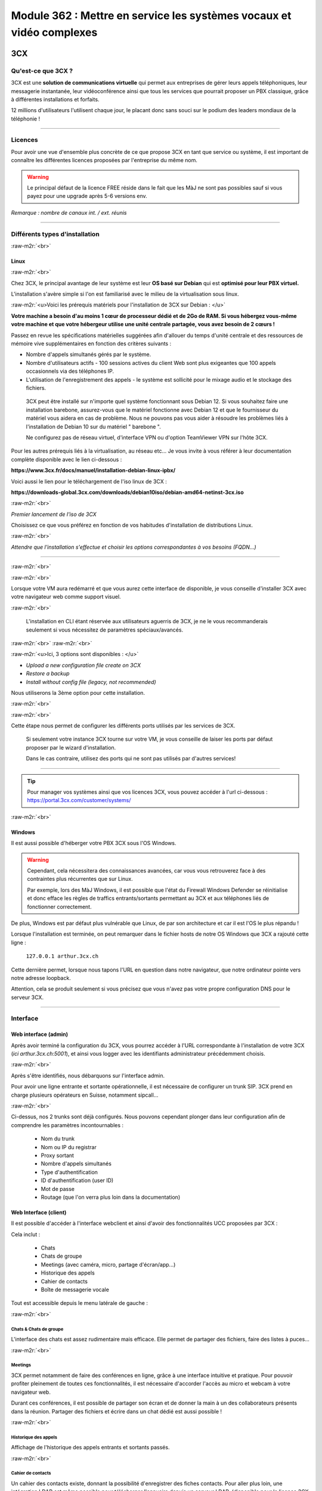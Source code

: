 .. role:: raw-m2r(raw)
   :format:


Module 362 : Mettre en service les systèmes vocaux et vidéo complexes
=====================================================================



.. image:: https://upload.wikimedia.org/wikipedia/commons/a/a2/3CX_Logo_-_Wiki.png
   :align: right
   :height: 32px

3CX
----------

Qu'est-ce que 3CX ?
^^^^^^^^^^^^^^^^^^^^^^^^^^^^^^^^

3CX est une **solution de communications virtuelle** qui permet aux entreprises de gérer leurs appels téléphoniques, leur messagerie instantanée, leur vidéoconférence ainsi que tous les services que pourrait proposer un PBX classique, grâce à différentes installations et forfaits.

12 millions d'utilisateurs l'utilisent chaque jour, le placant donc sans souci sur le podium des leaders mondiaux de la téléphonie !

.. image:: https://raw.githubusercontent.com/algues111/docs-cfc/main/docs/source/images/M362/3cx-paccueil.png
   :align: center

----

Licences
^^^^^^^^^^^^^^^^^^^^

Pour avoir une vue d'ensemble plus concrète de ce que propose 3CX en tant que service ou système, il est important de connaître les différentes licences proposées par l'entreprise du même nom.

.. image:: https://raw.githubusercontent.com/algues111/docs-cfc/main/docs/source/images/M362/3cx-licences.png
   :align: center


.. warning:: 
   Le principal défaut de la licence FREE réside dans le fait que les MàJ ne sont pas possibles sauf si vous payez pour une upgrade après 5-6 versions env.


*Remarque : nombre de canaux int. / ext. réunis*




----

Différents types d'installation
^^^^^^^^^^^^^^^^^^^^^^^^^^^^^^^^^^^^^^^^^^^^^^^

:raw-m2r:`<br>`

.. image:: https://imgs.search.brave.com/t5Gh4h12EKJUKsBYlQEidsH_O2SyxBPQABqSv3rnPxU/rs:fit:860:0:0/g:ce/aHR0cHM6Ly9icmFu/ZHNsb2dvcy5jb20v/d3AtY29udGVudC91/cGxvYWRzL2ltYWdl/cy9kZWJpYW4tbG9n/by5wbmc
   :align: right
   :height: 32px

Linux
~~~~~~~~~~~~~~

:raw-m2r:`<br>`

Chez 3CX, le principal avantage de leur système est leur **OS basé sur Debian** qui est **optimisé pour leur PBX virtuel.**

L'installation s'avère simple si l'on est familiarisé avec le milieu de la virtualisation sous linux.

:raw-m2r:`<u>Voici les prérequis matériels pour l'installation de 3CX sur Debian : </u>`

**Votre machine a besoin d'au moins 1 cœur de processeur dédié et de 2Go de RAM. Si vous hébergez vous-même votre machine et que votre hébergeur utilise une unité centrale partagée, vous avez besoin de 2 cœurs !**

Passez en revue les spécifications matérielles suggérées afin d'allouer du temps d'unité centrale et des ressources de mémoire vive supplémentaires en fonction des critères suivants :


* Nombre d'appels simultanés gérés par le système.
* Nombre d'utilisateurs actifs - 100 sessions actives du client Web sont plus exigeantes que 100 appels occasionnels via des téléphones IP.
* L'utilisation de l'enregistrement des appels - le système est sollicité pour le mixage audio et le stockage des fichiers.

..

   3CX peut être installé sur n'importe quel système fonctionnant sous Debian 12. Si vous souhaitez faire une installation barebone, assurez-vous que le matériel fonctionne avec Debian 12 et que le fournisseur du matériel vous aidera en cas de problème. Nous ne pouvons pas vous aider à résoudre les problèmes liés à l'installation de Debian 10 sur du matériel " barebone ".

   Ne configurez pas de réseau virtuel, d'interface VPN ou d'option TeamViewer VPN sur l'hôte 3CX.


Pour les autres prérequis liés à la virtualisation, au réseau etc... Je vous invite à vous référer à leur documentation complète disponible avec le lien ci-dessous :

**https://www.3cx.fr/docs/manuel/installation-debian-linux-ipbx/**

Voici aussi le lien pour le téléchargement de l'iso linux de 3CX :

**https://downloads-global.3cx.com/downloads/debian10iso/debian-amd64-netinst-3cx.iso**

.. image:: https://lh7-us.googleusercontent.com/dnv4yC4v_g33UFLJcYGuXi3QmSsWkMeu_Iir9wF8EmmyCZTKqkXkgFiIYQfmL_WMYjxXJoSGsAFnsz2kkg3GRqR_GmU9pxCSW8YbKFS63S5mnrrJkDrqopNUzxvNp9oaYDly7gzf0vpt7Ug
   :align: center


:raw-m2r:`<br>`

*Premier lancement de l'iso de 3CX*

Choisissez ce que vous préférez en fonction de vos habitudes d'installation de distributions Linux.

.. image:: https://raw.githubusercontent.com/algues111/docs-cfc/main/docs/source/images/M362/3cx-linux.png
    :align: center
    :height: 470px


:raw-m2r:`<br>`

*Attendre que l'installation s'effectue et choisir les options correspondantes à vos besoins (FQDN...)*

----

:raw-m2r:`<br>`

.. image:: https://raw.githubusercontent.com/algues111/docs-cfc/main/docs/source/images/M362/3cx-CLI.png
    :align: center

:raw-m2r:`<br>`

Lorsque votre VM aura redémarré et que vous aurez cette interface de disponible, je vous conseille d'installer 3CX avec votre navigateur web comme support visuel.

:raw-m2r:`<br>`

..

   L'installation en CLI étant réservée aux utilisateurs aguerris de 3CX, je ne le vous recommanderais seulement si vous nécessitez de paramètres spéciaux/avancés.


:raw-m2r:`<br>`
:raw-m2r:`<br>`

.. image:: https://raw.githubusercontent.com/algues111/docs-cfc/main/docs/source/images/M362/conf-3cx1.png

:raw-m2r:`<u>Ici, 3 options sont disponibles : </u>`


* *Upload a new configuration file create on 3CX*
* *Restore a backup*
* *Install without config file (legacy, not recommended)*

Nous utiliserons la 3ème option pour cette installation.

:raw-m2r:`<br>`

.. image:: https://raw.githubusercontent.com/algues111/docs-cfc/main/docs/source/images/M362/conf-3cx2.png

:raw-m2r:`<br>`

Cette étape nous permet de configurer les différents ports utilisés par les services de 3CX.

..

   Si seulement votre instance 3CX tourne sur votre VM, je vous conseille de laiser les ports par défaut proposer par le wizard d'installation.

   Dans le cas contraire, utilisez des ports qui ne sont pas utilisés par d'autres services!


----


.. tip::
   Pour manager vos systèmes ainsi que vos licences 3CX, vous pouvez accéder à l'url ci-dessous : https://portal.3cx.com/customer/systems/

.. image:: https://raw.githubusercontent.com/algues111/docs-cfc/main/docs/source/images/M362/licence.png

:raw-m2r:`<br>`


.. image:: https://upload.wikimedia.org/wikipedia/commons/2/2a/Windows_Logo_2012-2015.png
    :align: right
    :height: 32px


Windows
~~~~~~~

Il est aussi possible d'héberger votre PBX 3CX sous l'OS Windows.


.. warning::

   Cependant, cela nécessitera des connaissances avancées, car vous vous retrouverez face à des contraintes plus récurrentes que sur Linux.

   Par exemple, lors des MàJ Windows, il est possible que l'état du Firewall Windows Defender se réinitialise et donc efface les règles de traffics entrants/sortants permettant au 3CX et aux téléphones liés de fonctionner correctement.

De plus, Windows est par défaut plus vulnérable que Linux, de par son architecture et car il est l'OS le plus répandu !

Lorsque l'installation est terminée, on peut remarquer dans le fichier hosts de notre OS Windows que 3CX a rajouté cette ligne :

  ``127.0.0.1 arthur.3cx.ch``

Cette dernière permet, lorsque nous tapons l'URL en question dans notre navigateur, que notre ordinateur pointe vers notre adresse loopback.

Attention, cela se produit seulement si vous précisez que vous n'avez pas votre propre configuration DNS pour le serveur 3CX.

.. image:: https://raw.githubusercontent.com/algues111/docs-cfc/main/docs/source/images/M362/3cx-hosts.png

----

Interface
^^^^^^^^^^^^^^^^^^^^^^

Web interface (admin)
~~~~~~~~~~~~~~~~~~~~~~~~~~~~

Après avoir terminé la configuration du 3CX, vous pourrez accéder à l'URL correspondante à l'installation de votre 3CX (\ *ici arthur.3cx.ch:5001*\ ), et ainsi vous logger avec les identifiants administrateur précédemment choisis.

.. image:: https://raw.githubusercontent.com/algues111/docs-cfc/main/docs/source/images/M362/3cx-login.png

.. image:: https://raw.githubusercontent.com/algues111/docs-cfc/main/docs/source/images/M362/dashboard.png


:raw-m2r:`<br>`

Après s'être identifiés, nous débarquons sur l'interface admin.

Pour avoir une ligne entrante et sortante opérationnelle, il est nécessaire de configurer un trunk SIP.
3CX prend en charge plusieurs opérateurs en Suisse, notamment sipcall...

.. image:: https://raw.githubusercontent.com/algues111/docs-cfc/main/docs/source/images/M362/sip-trunk.png

:raw-m2r:`<br>`


Ci-dessus, nos 2 trunks sont déjà configurés. Nous pouvons cependant plonger dans leur configuration afin de comprendre les paramètres incontournables :

   - Nom du trunk
   - Nom ou IP du registrar
   - Proxy sortant
   - Nombre d'appels simultanés
   - Type d'authentification
   - ID d'authentification (user ID)
   - Mot de passe
   - Routage (que l'on verra plus loin dans la documentation)


.. image:: https://raw.githubusercontent.com/algues111/docs-cfc/main/docs/source/images/M362/telco1a.png


.. image:: https://raw.githubusercontent.com/algues111/docs-cfc/main/docs/source/images/M362/telco1b.png




Web Interface (client)
~~~~~~~~~~~~~~~~~~~~~~~~~~~~~~~~~~~

Il est possible d'accéder à l'interface webclient et ainsi d'avoir des fonctionnalités UCC proposées par 3CX :

Cela inclut :

   - Chats
   - Chats de groupe
   - Meetings (avec caméra, micro, partage d'écran/app...)
   - Historique des appels
   - Cahier de contacts
   - Boîte de messagerie vocale

Tout est accessible depuis le menu latérale de gauche :

.. image:: https://raw.githubusercontent.com/algues111/docs-cfc/main/docs/source/images/M362/webclient.png

:raw-m2r:`<br>`

Chats & Chats de groupe
**************************

L'interface des chats est assez rudimentaire mais efficace. 
Elle permet de partager des fichiers, faire des listes à puces...

.. image:: https://raw.githubusercontent.com/algues111/docs-cfc/main/docs/source/images/M362/webclient-chat.png


:raw-m2r:`<br>`


Meetings
********************

3CX permet notamment de faire des conférences en ligne, grâce à une interface intuitive et pratique.
Pour pouvoir profiter pleinement de toutes ces fonctionnalités, il est nécessaire d'accorder l'accès au micro et webcam à votre navigateur web.

Durant ces conférences, il est possible de partager son écran et de donner la main à un des collaborateurs présents dans la réunion.
Partager des fichiers et écrire dans un chat dédié est aussi possible !

.. image:: https://raw.githubusercontent.com/algues111/docs-cfc/main/docs/source/images/M362/webclient-meeting.png

:raw-m2r:`<br>`

Historique des appels
******************************

Affichage de l'historique des appels entrants et sortants passés.

.. image:: https://raw.githubusercontent.com/algues111/docs-cfc/main/docs/source/images/M362/callhistory.png


:raw-m2r:`<br>`

Cahier de contacts
******************************


Un cahier des contacts existe, donnant la possibilité d'enregistrer des fiches contacts.
Pour aller plus loin, une intégration LDAP est même possible pour télécharger l'annuaire depuis un serveur LDAP. (disponible pour la licence 3CX Pro)

.. image:: https://raw.githubusercontent.com/algues111/docs-cfc/main/docs/source/images/M362/phonebook.png


:raw-m2r:`<br>`

Boîte de messagerie vocale
******************************

Comme son nom l'indique, la boîte de messagerie vocale permet d'écouter les messages vocaux laisser par les appelants.

Réseau & Téléphonie
----------------------

Généralités Réseau
^^^^^^^^^^^^^^^^^^^^^^^^

DECT : Digital Enhanced Cordless Telecommunications
~~~~~~~~~~~~~~~~~~~~~~~~~~~~~~~~~~~~~~~~~~~~~~~~~~~~~~~~

La tehnologie DECT est un standard de communication téléphonique sans-fil.

Ses caractéristiques sont les suivantes :

   - Longue portée (jusqu'à 50 m à l'intérieur, jusqu'à 300 m à l'extérieur)
   - Haut niveau de sécurité contre les interceptions
   - Très bon rendement énergétique
   - Gamme de fréquences distincte qui ne dépend pas du WiFi
   - Meilleure qualité sonore qu'avec les normes précédentes
   - Application polyvalente
   - Possibilité d'utiliser plusieurs combinés en même temps
   - Appels internes gratuits
   - Les combinés peuvent être utilisés sur plusieurs stations de base
   - Les combinés multi-fournisseurs peuvent être utilisés sur les stations de base
   - Changement automatique de station de base (handover)


.. image:: https://raw.githubusercontent.com/algues111/docs-cfc/main/docs/source/images/M362/dect-yealink.png
   :height: 300px

**Bande de fréquence :** de 1880 à 1920MHz

- Divisé en 2 plages distinctes :
   - 1880-1900 : émission
   - 1900-1920 : réception

- Chaque plage contient 12 canaux
- 8 canaux pour la communication
- 4 canaux pour la signalisation

- TDM dans chaque canal permettant 10 personnes par canal, ce qui revient à 80 communications en simultanées maximum.

.. image:: https://raw.githubusercontent.com/algues111/docs-cfc/main/docs/source/images/M362/bande-dect.png


:raw-m2r:`<br>`

**Différence DECT VS SIP-DECT**


Gestion des canaux : 

DECT : Central téléphonique agissant en tant qu'OMM (Office manager mobile) et gèrant la partie sans-fil via un protocole propriétaire.

SIP DECT : Antennes liées au switch, avec une antenne master (OMM), autres antennes slave, protocole LLDP (broadcast)


Schéma réseau d'une installation DECT incluant à la fois une base numérique et une base IP :

.. image:: https://raw.githubusercontent.com/algues111/docs-cfc/main/docs/source/images/M362/schema-dect-digital-ip.png
*Source : avaya.com*

.. seealso::

   Ce dernier provient du document pdf suivant, étant la propriété intellectuelle d'Avaya :

   https://ipofficekb.avaya.com/businesspartner/ipoffice11_1fr/mergedProjects/manuals/install/IP%20Office%20DECT%20R4%20Installation%20Guide_fr.pdf




.. warning::

   Le broadcast est désactivé par défaut sur les switchs CISCO et sur d'autres marques, **bloquant donc le broadcast du LLDP**. 
   Ceci crée des **problèmes de connexions** des terminaux aux antennes SIP DECT.
   Il est alors vivement recommandé **d'autoriser les trames broadcast** sur le switch.

Connection DECT :

2 fils, DSI (mitel), propriétaire...

Connexion SIP DECT :

Connexion au PBX via SIP puis configuration XML envoyée par le serveur


ATA : Analogic terminal adapter
~~~~~~~~~~~~~~~~~~~~~~~~~~~~~~~~~~~~~

Le principe de l'ATA est en réalité très simple ; il permet de convertir un signal analogique en un signal numérique et inversement.
Cela permet donc de connecter un ancien téléphone analogique ou un FAX à un réseau numérique (souvent IP).

Cependant la méthode de conversion est différente pour le FAX (protocole T.38), il est alors simportant de choisir minutieusement l'ATA que nous installons.

Un ATA comporte en général minimum 2 ports RJ11 pour les appareils analogiques ainsi qu'un port RJ45 pour le connecter au réseau IP.
Les plus sophistiqués d'entre eux peuvent aussi être dotés de la capacité d'être alimenté en PoE et d'avoir un port RJ45 pour le WAN directement par exemple.

Voici une photo d'un ATA relativement classique :

.. image:: https://raw.githubusercontent.com/algues111/docs-cfc/main/docs/source/images/M362/ata.png
   :height: 230px


:raw-m2r:`<br>`

.. seealso::

   Ce sujet est abordé dans le module M114 de 1ère année, je vous invite donc à vous référer à ces liens pour plus d'informations au sujet du PCM30 / MIC !

   - https://fr.wikipedia.org/wiki/Modulation_par_impulsions_et_codage
   - https://www.chireux.fr/mp/TIPE/ADS/Modulation_telephonie.pdf
   - https://www.universalis.fr/media/principe-de-la-modulation-par-impulsions-et-codage-v22n0038/


Schéma réseau d'une installation IP / SIP intégrant des appareils analogiques :

.. image:: https://raw.githubusercontent.com/algues111/docs-cfc/main/docs/source/images/M362/schema-sip-ata.png





Attention aux recommandations des fournisseurs

----



Exigences réseau
^^^^^^^^^^^^^^^^^

Ce chapitre se base sur le cours 07-Exigences Réseau du cockpitprofessionnel.ch

**Latence**

La durée d’exécution des paquets vocaux est un critère essentiel pour la qualité vocale. On s’intéresse ici au délai total entre la parole de l’émetteur et l’écoute du récepteur (délai de bout en bout).

.. image:: https://raw.githubusercontent.com/algues111/docs-cfc/main/docs/source/images/M362/latence.png

:raw-m2r:`<br>`

**Gigue (Jitter)**

Il désigne la différence de délai de transmission de bout en bout entre différents paquets d'un même flux de paquets lors d'une transmission d'un système à l'autre.
Il s'agit en réalité d'une variation de lantence.

.. image:: https://raw.githubusercontent.com/algues111/docs-cfc/main/docs/source/images/M362/jitter.png

:raw-m2r:`<br>`

**Perte de paquets**

Un paquet vocal contient seulement 20 à 30 ms de paroles, ce qui correspond environ à une syllabe. Un codec doit pouvoir compenser jusqu’à 5% de perte de données, ce qui n’est pas entendu lors d’une conversation téléphonique.

.. image:: https://raw.githubusercontent.com/algues111/docs-cfc/main/docs/source/images/M362/pertedepaquets.png


Fonctions de réseau
^^^^^^^^^^^^^^^^^^^^^

PoE (Power over Ethernet)
~~~~~~~~~~~~~~~~~~~~~~~~~~~~

La norme IEEE 802.3af, aussi appelée PoE, permet, initialement, de faire passer une alimentation en courant continu d'une puissance de max. 15,4W avec une tension d'environ 48V, en plus des données avec un débit de 100Mbit/s à 1Gbit/s.
Aujourd'hui la norme initiale a évolué (avec le PoE+, et PoE++), permettant de faire passer plus de courant, et donc d'alimenter des appareils de plus en plus gourmands en énergie !

Tableau des normes PoE à voir ci-dessous :   


.. image:: https://raw.githubusercontent.com/algues111/docs-cfc/main/docs/source/images/M362/normes-poe.png
    :alt: normes-poe


----

LLDP (Link Layer Discovery Protocol)
~~~~~~~~~~~~~~~~~~~~~~~~~~~~~~~~~~~~~~~~


Le protocole LLDP (Link Layer Discovery Protocol) est un protocole de découverte des voisins de couche 2 qui permet aux périphériques d'annoncer des informations sur eux-mêmes à leurs voisins directement connectés au même réseau.
Ces informations sont également enregistrées dans des banques de données d’informations de gestion (MIB) locales.
Sur les appareils compatibles LLDP, un agent LLDP est installé, ce dernier émettant des annonces de toutes les interfaces physiques, à intervalles réguliers ou lors de modifications.

Voici quelques-unes des informations qui peuvent être recueillies par LLDP (seules des informations minimales sont obligatoires) :

   - Nom et description du système

   - Nom et description du port

   - Nom et identifiant du VLAN

   - Adresse de gestion du réseau IP

   - Capacités de l’appareil (par exemple, commutateur, routeur ou serveur)

   - Informations sur l’adresse MAC et la couche physique

   - Informations sur l’alimentation

   - Informations d’agrégation de liens

En téléphonie IP, ce sont principalement les classes PoE nécessaires, l’ID VLAN et les paramètres QoS qui sont transmis. 
Cette option **devrait être activée sur les terminaux et sur les switchs Ethernet.**

 .. seealso::
   Ce protocole étant complexe et n'étant pas l'objet central de cette documentation, je vous invite à vous renseigner sur ce site :
   https://www.noction.com/blog-francais/decouverte-peers-bgp-lldp


STUN (Simple Traversal of UDP over NAT)
~~~~~~~~~~~~~~~~~~~~~~~~~~~~~~~~~~~~~~~~

Ce système permet la connexion d'appareils à distance à travers du NAT.
Pour de la VoIP, cela inclut PAR appareil :

   - 1 port SIP 
   - 10 ports RTP

Cela fonctionne mais demande **beaucoup de temps** et est **très complexe** à mettre en place à grande échelle

Cette solution est en générale **non recommandée** par les opérateurs.

.. image:: https://raw.githubusercontent.com/algues111/docs-cfc/main/docs/source/images/M362/stun_binding.png
*Source : nexcom.fr*

.. seealso::
   Le site ci-dessous explique bien et de manière précise le STUN, je vous invite donc à vous y référer si intéressé !
   https://www.nexcom.fr/stun-la-base/


SBC (Session Board Controller)
~~~~~~~~~~~~~~~~~~~~~~~~~~~~~~~~

Le SBC permet de garantir le fonctionnement et la qualité du service de l'opérateur jusqu'à leur SBC qui se situe à l'intérieur de notre réseau.

Il permet notamment de :

   - Sécuriser les communications
   - Gérer la QoS (différencier les appels d'urgences par exemple)
   - D'agir en tant qu'intermédiaire entre les réseaux et ainsi garantir l'interopérabilité des protocoles de communication

Puisqu'une image vaut plus que 1000 mots, vous trouverez ci-dessous un schéma réseau intégrant un SBC :

.. image:: https://raw.githubusercontent.com/algues111/docs-cfc/main/docs/source/images/M362/SBC.jpg
*Source : Napsis.fr*

:raw-m2r:`<br>`


Schéma de principe du fonctionnement d'un SBC :

.. image:: https://raw.githubusercontent.com/algues111/docs-cfc/main/docs/source/images/M362/large.png

:raw-m2r:`<br>`

Généralités Téléphonie
^^^^^^^^^^^^^^^^^^^^^^^^

Codecs audio
~~~~~~~~~~~~~~~~

Le choix du codec dépend des paramètres suivants:

   - Qualité vocale souhaitée
   - Bande passante disponible et taux de perte de paquets
   - Prise en charge par les appareils terminaux, PBX et le fournisseur SIP


G711
***********

Les caractéristiques du codec G.711 sont les suivantes :

- Bande de fréquences : 300-3400Hz
- Fréquence d’achantillonnage de 8 khz
- Débit fixe de 64 kbits/s (échantillons de 8 bits x 8 kHz)
- Délai de compression de 0,125 ms (sans aucun délai d’anticipation)

MOS :

- Mesure de qualité en conditions idéales : 4,45 en G.711 Loi-A
- Mesure de qualité en condition dégradées :  4,11 en G.711 Loi-A

.. note::
   Les MOS ci-dessus sont basés sur le site https://w3tel.com/documentation-voip/codecs/g-711/ 

Pour tout appel passant par IP, une initiation de communications est procédé par le protocole SIP.
Ce dernier pourrait être comparable au fonctionnement du TCP, mais à la couche 7 du modèle OSI.




Capture wireshark d'une conversation en G711 (flux RTP):

.. image:: https://raw.githubusercontent.com/algues111/docs-cfc/main/docs/source/images/M362/rtp-conf-payload-G711.png

:raw-m2r:`<br>`


Comme escompté, nous remarquons que la discussion transite du téléphone 192.168.1.122 en passant par le serveur 3CX 192.168.1.120 .

La première chose qui est importante à souligner, est que les paquets utilisent le protocole de transport UDP (couche OSI 4) pour naviguer à travers le réseau, réduisant donc la latence potentielle de la conversation.

Étant donné que le trafic est d'interne à interne, il n'est par défaut pas chiffré, laissant le payload contenu dans le RTP visible en clair.
Il est donc tout à fait possible à partir d'un fichier d'un logiciel tel que Wireshark, d'écouter une conversation à partir de la conversation RTP !

.. image:: https://raw.githubusercontent.com/algues111/docs-cfc/main/docs/source/images/M362/i2i-call-RTP-voice-recording.png 




G722
*******


Les caractéristiques du codec G.722 sont les suivantes :

- Bande de fréquences : 50-7000Hz
- Fréquence d'échantillonnage : 16 kHz
- Débit fixe : 64 kbps
- Délai de compression : Non spécifié

MOS :

- Mesure de qualité en conditions idéales : MOS (Mean Opinion Score) similaire pour G.722 et G.711
- Mesure de qualité en conditions dégradées : MOS (Mean Opinion Score) similaire pour G.722 et G.711

Voici un graphique comparatif pour les bandes de fréquence du G711 et du G722 :

.. image:: https://raw.githubusercontent.com/algues111/docs-cfc/main/docs/source/images/M362/g711-g722-frequency-response.jpg
    :alt: graph-g711-g722

:raw-m2r:`<br>`

.. image:: https://raw.githubusercontent.com/algues111/docs-cfc/main/docs/source/images/M362/rtp-conf-payload-G722.png

:raw-m2r:`<br>`

G729
*********


.. image:: https://raw.githubusercontent.com/algues111/docs-cfc/main/docs/source/images/M362/rtp-conf-payload-G729.png

:raw-m2r:`<br>`

Les caractéristiques du codec G.729 sont les suivantes :

- Bande de fréquences : 300-3400Hz
- Fréquence d'échantillonnage : 8 kHz
- Débit fixe : 8Kbps
- Délai de compression : 15ms

MOS :

- Mesure de qualité en conditions idéales : MOS (Mean Opinion Score) 4,04 en G.729a
- Mesure de qualité en conditions dégradées : MOS (Mean Opinion Score) 3,51 en G.729a





SIP trunk
~~~~~~~~~~

Un SIP trunk permet une liaison entre le réseau privé et le réseau public de téléphonie. 
Plus concrètement, cette liaison permet d'émettre et recevoir des appels vers/depuis l'extérieur.

Un SIP trunk peut se louer par mois ou à l'utilisation à la minute par exemple.
Il se présente souvent comme un compte, avec un nom d'utilisateur, un mot de passe ainsi que l'IP du registrar.

Ce dernier est un serveur d'authentification, vérifiant les credentials des clients.


.. image:: https://raw.githubusercontent.com/algues111/docs-cfc/main/docs/source/images/M362/sip-trunk-schema.png
*Source : ringcentral.com*





DTMF
~~~~

Les touches DTMF (Dual-tone multi-frequency) usent d'une combinaison de fréquences pour composer un numéro de téléphone et interagir avec des serveurs vocaux interactifs.
Les fréquences utilisées sont situées entre 770Hz et 1633MHz.

Elles sont normalisées et spécifiées par la recommandation Q.23 de :abbr:`l'UIT (Union internationnale des Télécommunications)`. 

.. seealso::
   Un tableau interactif des touches DTMF est disponible sur la page suivante : https://fr.wikipedia.org/wiki/Code_DTMF



IVR 
~~~~~

L'IVR (Interactive Voice Responder) est un répondeur interagissant avec les appelants via des **menus vocaux** et des **messages préenregistrés.**
Il est donc possible **d'orienter ces personnes** vers les services dont ils ont besoin **automatiquement.**

Chez 3CX, le menu de configuration se présente de la sorte :

.. image:: https://raw.githubusercontent.com/algues111/docs-cfc/main/docs/source/images/M362/ivr.png

:raw-m2r:`<br>`


Pour une entreprise, cet outil est très précieux car il permet d'optimiser au préalable le temps des collaborateurs et ainsi d'économiser de l'argent.
Configurer un IVR est donc une tâche à ne pas négliger !






----


Exercices
-----------


Exercice 1
^^^^^^^^^^^^^^^^^

Demande
~~~~~~~~~~~~~~~~~~~

**Exercice 1: Création d’un numéro d’assistance**

L’accessibilité téléphonique du service clientèle de Cardinal Bier Import AG doit être améliorée. À l’heure actuelle, le numéro principal n’est desservi que par une seule personne. Récemment, une application de Customer Releationship Management a été installée. Désormais, les commandes, réclamations ou autres demandes des clients sont enregistrées électroniquement. Une équipe de 4 collaboratrices a été formée. La répartition des appels au sein de cette équipe doit être définie. Créez une solution de téléphonie pour le service clientèle de Cardinal Bier Import AG. Vous disposez d’une instance vPBX de Peoplefone ou d’autres installations. Lisez les exigences de l’entreprise et établissez une configuration.

**Besoins en téléphonie du service clientèle**

:raw-m2r:`<u>Exigences auxquelles doit satisfaire le numéro principal:</u>`


* Horaires d’ouverture du lundi au vendredi de 8h00 à 18h00 et le samedi de 8h00 à 17h00
* Saisie de tous les jours fériés catholiques légaux pour le site de Fribourg, pour les 12 prochains mois.
* IVR pour allemand, français et anglais en amont

Formez des groupes pertinents. Les appels doivent être répartis de manière séquentielle au sein du groupe. Il doit y avoir passage d’un groupe à un autre, si personne ne répond ou si la ligne est occupée. L’appel passera sur messagerie et signalera qu’aucun collaborateur n’est libre, seulement aucune personne ne répond. Les équipes parlant les langues officielles du canton reçoivent un numéro d’appel externe et les collaboratrices peuvent passer des appels externes sur lle téléphone IP avec ce numéro ou avec le numéro principal.

Les textes de message suivants peuvent être repris dans le fichier ZIP ou vous pouvez en enregistrer vous-même:


* HPN_AB_FeiertagFerien.wav
* HPN_AB_keinMitarbeiterFrei.wav
* HPN_AB_Oefffnungszeiten.wav
* IVR_Ansage.wav

Fichiers WAV
Le texte parlé des fichiers WAV ne doit pas correspondre à 100% à la problématique de cet exercice.
Les utilisateurs suivants doivent être enregistrés:


* Meier Anna, parle allemand, français
* Müller Janine, parle allemand, anglais
* Angeloz Marie, parle français
* Ducrest Sophie, parle français, anglais

Mission par groupe de 2 ou 4:


* Tracez le Call Flow pour le numéro principal (modèles disponibles dans le chapitre 10 du module 361)
* Configurez l’installation en fonction des exigences

Testez l’installation et consignez les tests dans un protocole

Workflow 
~~~~~~~~~~~~~~~~~~~~~~

La chose la plus importante à faire dans un exercice tel quel, est de dessiner un schéma de principe très simple, à la main de préférence.

Cela permet de visualiser au mieux la demande et de pouvoir poser des questions au client si les indications ne sont pas claires !

.. image:: https://raw.githubusercontent.com/algues111/docs-cfc/main/docs/source/images/M362/schema-ex1.png

:raw-m2r:`<br>`

La demande est désormais plus compréhensible, nous allons donc maintenant procéder à la configuration de notre PBX virtuel !

Commencons par les utilisateurs :

:raw-m2r:`<br>`

.. note::

   Pour l'exercice, seuls 2 téléphones IP Yealink étaient à disposition ; ils seront configurés pour les utilisateurs 100 et 101.

.. image:: https://raw.githubusercontent.com/algues111/docs-cfc/main/docs/source/images/M362/users1.png

:raw-m2r:`<br>`

Configuration Janine :

.. image:: https://raw.githubusercontent.com/algues111/docs-cfc/main/docs/source/images/M362/janine.png

:raw-m2r:`<br>`

Les champs obligatoires à remplir lors de la création de l'utilisateur sont les suivants :


* Extension
* Prénom
* Nom
* Adresse Mail

Par la suite, il est nécessaire de **configurer les groupes d'appels** en fonction des **langues parlées** par les collaborateurs :
Nous allons donc ici configurer 3 groupes :

   - Groupe allemand (810)
   - Groupe francais (820)
   - Groupe anglais (830)

Dans les paramètres de chacun des groupes, il est **important** de sélectionner la **sonnerie en parallèle (sonne tous)** dane le but d'éviter le cas suivant :

Imaginons que nous configurions la sonnerie à la suite 1 à 1 (Janine puis Anna dans l'ordre).
Un client appelle le groupe allemand, mais Janine est absente ou alors cette dernière a juste pris une pause café de 5 minutes.
Dans ce cas-là, le client tombera directement sur la messagerie de Janine sans passer par Anna, qui elle, est bien présente.

Cela pourrait présenter un inconvénient majeur pour les collaborateurs et créer une frustration côté client.

Voici pour exemple la configuration du groupe allemand :

.. image:: https://raw.githubusercontent.com/algues111/docs-cfc/main/docs/source/images/M362/groupe-appel-810.png

:raw-m2r:`<br>`

Tout de suite après, nous pouvons créer un IVR :

En premier temps, nous choisissons le nom de l'IVR, son n° d'extension, son type, le message pré-enregistré ainsi que la langue des directives vocales.

.. image:: https://raw.githubusercontent.com/algues111/docs-cfc/main/docs/source/images/M362/ivr-config1.png

:raw-m2r:`<br>`

Après cela, nous définissons comment chaque touche agit :

.. image:: https://raw.githubusercontent.com/algues111/docs-cfc/main/docs/source/images/M362/ivr-config2.png

:raw-m2r:`<br>`

Ici, nous voulons que la touche n°1 appelle le groupe allemand, que la n°2 appelle le groupe francais et que la n°3 appelle le groupe anglais.
En cas de non réponse, l'appelant se verra redirigé vers la messagerie vocale de l'extension n°299 "occupé".

Il est nécessaire de **répéter cette configuration pour chaque groupe d'appel.**

Voici la configuration de l'utilisateur 299 "occupé" :

.. image:: https://raw.githubusercontent.com/algues111/docs-cfc/main/docs/source/images/M362/occupé.png

:raw-m2r:`<br>`

Maintenant, créons les règles lorsque le bureau est fermé ou lorsque le jour en question est férié / chômé :

Il est possible de le faire pour un **SIP trunk**, une **règle entrante** ou encore dans les **paramètres généraux de 3CX.**
Ici, nous avons choisi la 3ème option.


.. image:: https://raw.githubusercontent.com/algues111/docs-cfc/main/docs/source/images/M362/férié.png

:raw-m2r:`<br>`

Désormais, il ne manque plus que définir le routage dans le SIP Trunk pour définir où seront redirigés les utilisateurs en fonction des 2 cas précédemment cités.

.. image:: https://raw.githubusercontent.com/algues111/docs-cfc/main/docs/source/images/M362/trunk-routage.png

:raw-m2r:`<br>`

Notre installation est maintenant prête à être testée et déployée pour l'exercice !!


----


Exercice 2
^^^^^^^^^^^^^^^^^

1 - NAT / PAT avec installation app natel externe
~~~~~~~~~~~~~~~~~~~~~~~~~~~~~~~~~~~~~~~~~~~~~~~~~~~~~~~~~~~~~~~~~~~~~~~~~~~~~

Workflow de l'exercice :

Dépannage 3CX

.. image:: https://raw.githubusercontent.com/algues111/docs-cfc/main/docs/source/images/M362/depannage-3cx.png


:raw-m2r:`<br>`

Vous avez la possibilité à travers ce menu de définir si oui ou non le serveur 3CX agit en tant qu'intermédiaire pour les appels.
Ici, cela nous sera utile afin de nous simplifier la tâche, au lieu de configurer un port de mirroring sur le switch par exmple.

La prochaine étape sera de créer la règle NAT/PAT dans le routeur / firewall du réseau (ici Centro Business 2.0 Swisscom)
Nous accédons donc à la web interface administrateur de ce dernier :menuselection:`Réseau --> Port Forwarding --> Create new rule`.

- Port TCP 5001 (HTTPS)
- Port TCP/UDP 5090 (Tunnel 3CX)

.. image:: https://raw.githubusercontent.com/algues111/docs-cfc/main/docs/source/images/M362/natpat-swisscom-ex2.png

:raw-m2r:`<br>`

A la suite de cette configuration, nous pouvons télécharger l'application 3CX sur notre téléphone.

.. warning::


   Sur Android, l'application **nécessite** le GSF afin d'afficher les notifications d'appels entrants.
   Dans le cas contraire, vous ne pourrez pas répondre aux appels, mais serez en mesure d'en passer (appels sortants).

Précision faite, il est temps d'installer l'application sur notre appareil !

- Rendez-vous dans votre :menuselection:`gestionnaire de paquets / applications préféré --> Tapez "3CX" dans la barre de recherche --> Installez l'application`. 
- Ensuite, lisez et acceptez les conditions d'utilisation de l'app.
- Pour finir, scannez le QR code que vous trouvez dans la configuration de votre utilisateur 3CX.


.. image:: https://raw.githubusercontent.com/algues111/docs-cfc/main/docs/source/images/M362/install-android.png
      

:raw-m2r:`<br>`

Vous êtes désormais connecté à votre compte, vous permettant donc de passer des appels et d'envoyer des messages dans le service de chat 3CX.

:raw-m2r:`<u>Schéma réseau de la connexion : </u>`

.. image:: https://raw.githubusercontent.com/algues111/docs-cfc/main/docs/source/images/M362/schema-app-qr.png


2 - 1 App + 1 Webclient en interne avec Wireshark
~~~~~~~~~~~~~~~~~~~~~~~~~~~~~~~~~~~~~~~~~~~~~~~~~~~~~~~~~~~~~~~~~~~~~~~~~~~~~


Après avoir vu comment fonctionnaientt les communications SIP / RTP, il est nécessaire de comprendre comment se passent les communications passant à travers des applications ou par WebRTC.

Pour illustrer cela, rien de mieux qu'une capture wireshark accompagnée d'un petit schéma réseau.d


.. image:: https://raw.githubusercontent.com/algues111/docs-cfc/main/docs/source/images/M362/udp-stream.png

:raw-m2r:`<br>`

Avant que la communication commence entre les appareils, un handshake TLS1.2 est initié afin d'échanger les clés nécessaires au chiffrement de la communication.

.. danger::

   Il est important de noter qu'un chiffrement **TLS 1.2 min.** est recommandé pour **garantir l'intégrité et la confidentialité** de la communication.


Voici comment se passe un handshake TLS :


.. image:: https://raw.githubusercontent.com/algues111/docs-cfc/main/docs/source/images/M362/tls-ssl-handshake.png

:raw-m2r:`<br>`

.. admonition:: Lien utile

   TLS / SSL protocols  : https://www.cloudflare.com/fr-fr/learning/ssl/what-happens-in-a-tls-handshake/



3 - 2 Téléphones SIP avec Wireshark (comparaison G711/G722/G729 )
~~~~~~~~~~~~~~~~~~~~~~~~~~~~~~~~~~~~~~~~~~~~~~~~~~~~~~~~~~~~~~~~~~~~~~~~~~~~~~~~~~~~~~~~~~~~~

Concernant cet exercice, je vous invite à vous rediriger vers la section discutant des codecs audio, car les captures Wireshark ont été prises lors de cet exercice.